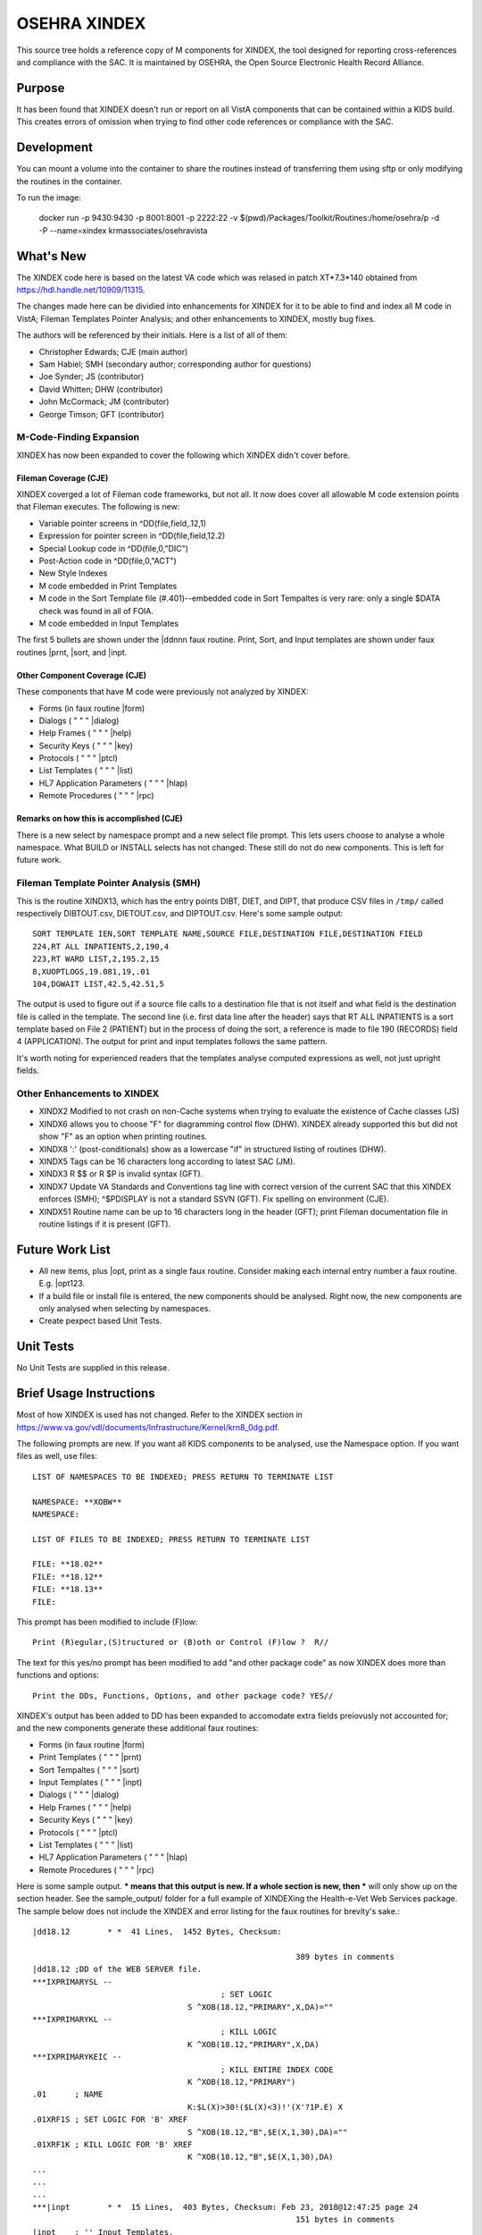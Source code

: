 .. title: OSEHRA XINDEX

==============
OSEHRA XINDEX
==============

This source tree holds a reference copy of M components for XINDEX, the
tool designed for reporting cross-references and compliance with the SAC.  It
is maintained by OSEHRA, the Open Source Electronic Health Record Alliance.

-------
Purpose
-------

It has been found that XINDEX doesn't run or report on all VistA components
that can be contained within a KIDS build. This creates errors of omission
when trying to find other code references or compliance with the SAC.

-----------
Development
-----------

You can mount a volume into the container to share the routines instead of
transferring them using sftp or only modifying the routines in the container.

To run the image:

    docker run -p 9430:9430 -p 8001:8001 -p 2222:22 -v $(pwd)/Packages/Toolkit/Routines:/home/osehra/p -d -P --name=xindex krmassociates/osehravista

-----------
What's New
-----------

The XINDEX code here is based on the latest VA code which was relased in patch
XT*7.3*140 obtained from https://hdl.handle.net/10909/11315.

The changes made here can be dividied into enhancements for XINDEX for it to be
able to find and index all M code in VistA; Fileman Templates Pointer Analysis;
and other enhancements to XINDEX, mostly bug fixes.

The authors will be referenced by their initials. Here is a list of all of them:

* Christopher Edwards; CJE (main author)
* Sam Habiel; SMH (secondary author; corresponding author for questions)
* Joe Synder; JS (contributor)
* David Whitten; DHW (contributor)
* John McCormack; JM (contributor)
* George Timson; GFT (contributor)

M-Code-Finding Expansion
========================
XINDEX has now been expanded to cover the following which XINDEX didn't cover
before.

Fileman Coverage (CJE)
----------------------
XINDEX coverged a lot of Fileman code frameworks, but not all. It now does 
cover all allowable M code extension points that Fileman executes. The following
is new:

* Variable pointer screens in ^DD(file,field,.12,1)
* Expression for pointer screen in ^DD(file,field,12.2)
* Special Lookup code in ^DD(file,0,"DIC")
* Post-Action code in ^DD(file,0,"ACT")
* New Style Indexes
* M code embedded in Print Templates
* M code in the Sort Template file (#.401)--embedded code in Sort Tempaltes is very rare: only a single $DATA check was found in all of FOIA.
* M code embedded in Input Templates

The first 5 bullets are shown under the \|ddnnn faux routine. Print, Sort, and
Input templates are shown under faux routines \|prnt, \|sort, and \|inpt.


Other Component Coverage (CJE)
------------------------------
These components that have M code were previously not analyzed by XINDEX:

* Forms (in faux routine \|form)
* Dialogs ( " " " \|dialog)
* Help Frames ( " " " \|help)
* Security Keys ( " " " \|key)
* Protocols ( " " " \|ptcl)
* List Templates ( " " " \|list)
* HL7 Application Parameters ( " " " \|hlap)
* Remote Procedures ( " " " \|rpc)

Remarks on how this is accomplished (CJE)
-----------------------------------------
There is a new select by namespace prompt and a new select file prompt. This
lets users choose to analyse a whole namespace. What BUILD or INSTALL selects
has not changed: These still do not do new components. This is left for future
work.

Fileman Template Pointer Analysis (SMH)
=======================================
This is the routine XINDX13, which has the entry points DIBT, DIET, and DIPT,
that produce CSV files in ``/tmp/`` called respectively DIBTOUT.csv, DIETOUT.csv,
and DIPTOUT.csv. Here's some sample output::

	SORT TEMPLATE IEN,SORT TEMPLATE NAME,SOURCE FILE,DESTINATION FILE,DESTINATION FIELD
	224,RT ALL INPATIENTS,2,190,4
	223,RT WARD LIST,2,195.2,15
	8,XUOPTLOGS,19.081,19,.01
	104,DGWAIT LIST,42.5,42.51,5

The output is used to figure out if a source file calls to a destination file
that is not itself and what field is the destination file is called in the
template. The second line (i.e. first data line after the header) says that RT
ALL INPATIENTS is a sort template based on File 2 (PATIENT) but in the process
of doing the sort, a reference is made to file 190 (RECORDS) field 4
(APPLICATION). The output for print and input templates follows the same
pattern.

It's worth noting for experienced readers that the templates analyse computed
expressions as well, not just upright fields.

Other Enhancements to XINDEX
============================
* XINDX2 Modified to not crash on non-Cache systems when trying to evaluate the existence of Cache classes (JS)
* XINDX6 allows you to choose "F" for diagramming control flow (DHW). XINDEX already supported this but did not show "F" as an option when printing routines.
* XINDX8 ':' (post-conditionals) show as a lowercase "if" in structured listing of routines (DHW).
* XINDX5 Tags can be 16 characters long according to latest SAC (JM).
* XINDX3 R $$ or R $P is invalid syntax (GFT).
* XINDX7 Update VA Standards and Conventions tag line with correct version of the current SAC that this XINDEX enforces (SMH); ^$PDISPLAY is not a standard SSVN (GFT). Fix spelling on environment (CJE).
* XINDX51 Routine name can be up to 16 characters long in the header (GFT); print Fileman documentation file in routine listings if it is present (GFT).

----------------
Future Work List
----------------

* All new items, plus \|opt, print as a single faux routine. Consider making each internal entry number a faux routine. E.g. \|opt123.
* If a build file or install file is entered, the new components should be analysed. Right now, the new components are only analysed when selecting by namespaces.
* Create pexpect based Unit Tests.

----------
Unit Tests
----------

No Unit Tests are supplied in this release.

------------------------
Brief Usage Instructions
------------------------
Most of how XINDEX is used has not changed. Refer to the XINDEX section in https://www.va.gov/vdl/documents/Infrastructure/Kernel/krn8_0dg.pdf.

The following prompts are new. If you want all KIDS components to be analysed, use the Namespace option. If you want files as well, use files::

	LIST OF NAMESPACES TO BE INDEXED; PRESS RETURN TO TERMINATE LIST

	NAMESPACE: **XOBW**
	NAMESPACE:

	LIST OF FILES TO BE INDEXED; PRESS RETURN TO TERMINATE LIST

	FILE: **18.02**
	FILE: **18.12** 
	FILE: **18.13**
	FILE: 

This prompt has been modified to include (F)low::

	Print (R)egular,(S)tructured or (B)oth or Control (F)low ?  R//

The text for this yes/no prompt has been modified to add "and other package code" as now XINDEX does more than functions and options::

	Print the DDs, Functions, Options, and other package code? YES//

XINDEX's output has been added to DD has been expanded to accomodate extra fields preiovusly not accounted for; and the new components generate these additional faux routines:

* Forms (in faux routine \|form)
* Print Templates ( " " " \|prnt)
* Sort Tempaltes ( " " " \|sort) 
* Input Templates ( " " " \|inpt)
* Dialogs ( " " " \|dialog)
* Help Frames ( " " " \|help)
* Security Keys ( " " " \|key)
* Protocols ( " " " \|ptcl)
* List Templates ( " " " \|list)
* HL7 Application Parameters ( " " " \|hlap)
* Remote Procedures ( " " " \|rpc)

Here is some sample output. *** means that this output is new. If a whole section is new, then *** will only show up on the section header. See the sample_output/ folder for a full example of XINDEXing the Health-e-Vet Web Services package. The sample below does not include the XINDEX and error listing for the faux routines for brevity's sake.::


	|dd18.12        * *  41 Lines,  1452 Bytes, Checksum: 
																										Feb 23, 2018@12:47:25 page 21
								389 bytes in comments
	|dd18.12 ;DD of the WEB SERVER file.
	***IXPRIMARYSL --
						; SET LOGIC
					 S ^XOB(18.12,"PRIMARY",X,DA)=""
	***IXPRIMARYKL --
						; KILL LOGIC
					 K ^XOB(18.12,"PRIMARY",X,DA)
	***IXPRIMARYKEIC --
						; KILL ENTIRE INDEX CODE
					 K ^XOB(18.12,"PRIMARY")
	.01      ; NAME
					 K:$L(X)>30!($L(X)<3)!'(X'?1P.E) X
	.01XRF1S ; SET LOGIC FOR 'B' XREF
					 S ^XOB(18.12,"B",$E(X,1,30),DA)=""
	.01XRF1K ; KILL LOGIC FOR 'B' XREF
					 K ^XOB(18.12,"B",$E(X,1,30),DA)
	...
	...
	...
	***|inpt        * *  15 Lines,  403 Bytes, Checksum: Feb 23, 2018@12:47:25 page 24
								151 bytes in comments
	|inpt    ; '' Input Templates.
					 ;
	1749     ; XOBW WEB SERVER KEY SETUP - EXECUTABLE CODE
					 ;
	1747     ; XOBW WEB SERVER SETUP - EXECUTABLE CODE
					 ;
					 WRITE !!,"Security Credentials"
					 WRITE !,"===================="
					 IF +X=0 SET Y="@100"
					 IF '$$SSLOK^XOBWENV() SET Y="@200"
					 WRITE !!,"SSL Setup"
					 WRITE !,"========="
	1748     ; XOBW WEB SERVICE EDIT - EXECUTABLE CODE
					 WRITE !,"========="
					 IF X'=1 SET Y=200
	...
	...
	...
	***|list        * *  50 Lines,  1516 Bytes, Checksum: 
																										Feb 23, 2018@12:47:25 page 25
								1031 bytes in comments
	|list    ; '' List Templates.
					 ;
	666      ; XOBW WEB SERVER - HEADER CODE (#100)
					 DO HDR^XOBWU
					 ; XOBW WEB SERVER - EXPAND CODE (#102)
					 DO EXPAND^XOBWU
					 ; XOBW WEB SERVER - HELP CODE (#103)
					 DO HELP^XOBWU
					 ; XOBW WEB SERVER - EXIT CODE (#105)
					 DO EXIT^XOBWU
					 ; XOBW WEB SERVER - ENTRY CODE (#106)
					 DO INIT^XOBWU
					 ; XOBW WEB SERVER - ARRAY NAME (#107)
					 I $L(^TMP("XOB) Q
	669      ; XOBW WEB SERVER LOOKUPKEY - HEADER CODE (#100)
					 DO HDR^XOBWUA
					 ; XOBW WEB SERVER LOOKUPKEY - EXPAND CODE (#102)
					 DO EXPAND^XOBWUA
					 ; XOBW WEB SERVER LOOKUPKEY - HELP CODE (#103)
					 DO HELP^XOBWUA
					 ; XOBW WEB SERVER LOOKUPKEY - EXIT CODE (#105)
					 DO EXIT^XOBWUA
					 ; XOBW WEB SERVER LOOKUPKEY - ENTRY CODE (#106)
					 DO INIT^XOBWUA
					 ; XOBW WEB SERVER LOOKUPKEY - ARRAY NAME (#107)
					 I $L(^TMP("XOB) Q
	667      ; XOBW WEB SERVICE - HEADER CODE (#100)
					 DO HDR^XOBWUS
					 ; XOBW WEB SERVICE - EXPAND CODE (#102)
					 DO EXPAND^XOBWUS
					 ; XOBW WEB SERVICE - HELP CODE (#103)
					 DO HELP^XOBWUS
					 ; XOBW WEB SERVICE - EXIT CODE (#105)
					 DO EXIT^XOBWUS
					 ; XOBW WEB SERVICE - ENTRY CODE (#106)
					 DO INIT^XOBWUS
					 ; XOBW WEB SERVICE - ARRAY NAME (#107)
					 I $L(^TMP("XOB) Q
	668      ; XOBW WEB SERVICE DISPLAY - HEADER CODE (#100)
					 DO HDR^XOBWUS2
					 ; XOBW WEB SERVICE DISPLAY - EXPAND CODE (#102)
					 ;
					 ; XOBW WEB SERVICE DISPLAY - HELP CODE (#103)
					 DO HELP^XOBWUS2
					 ; XOBW WEB SERVICE DISPLAY - EXIT CODE (#105)
					 DO EXIT^XOBWUS2
					 ; XOBW WEB SERVICE DISPLAY - ENTRY CODE (#106)
					 DO INIT^XOBWUS2
					 ; XOBW WEB SERVICE DISPLAY - ARRAY NAME (#107)
					 ;
-----
Links
-----

* OSEHRA Homepage: http://osehra.org
* OSEHRA Repositories: http://code.osehra.org
* OSEHRA Github: https://github.com/OSEHRA
